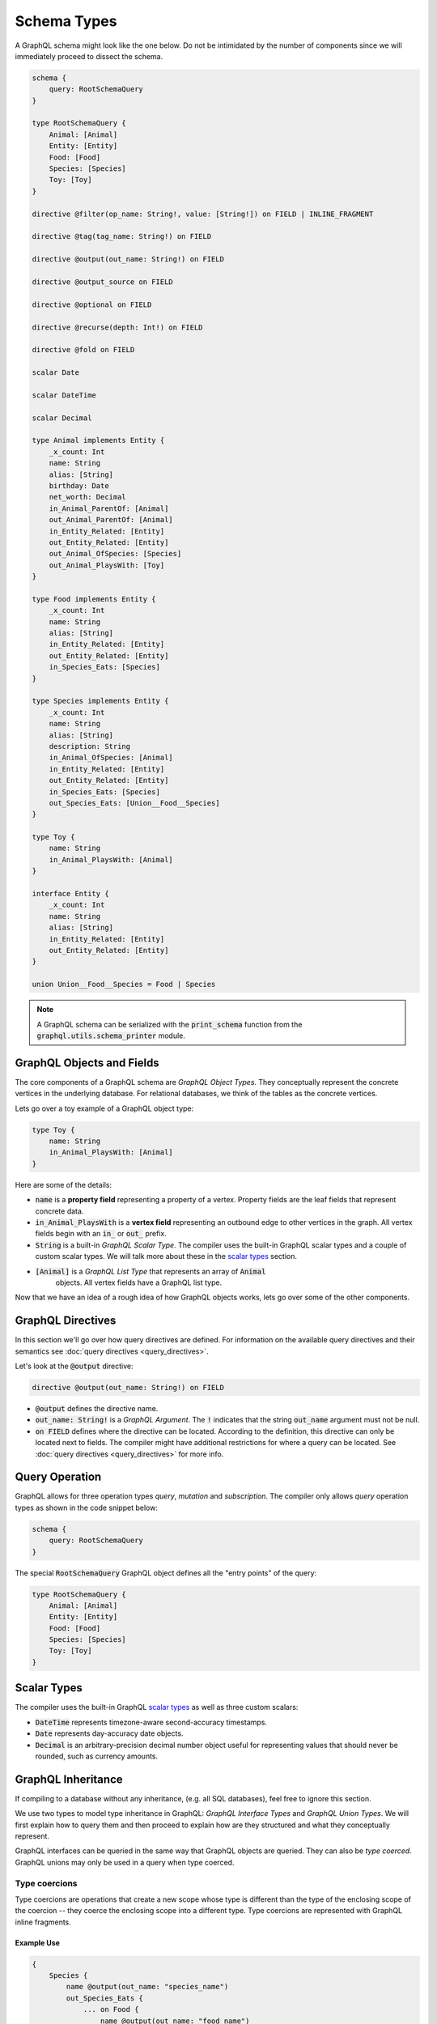 Schema Types
============

A GraphQL schema might look like the one below. Do not be intimidated by the number of components
since we will immediately proceed to dissect the schema.

.. TODO: Use a better "documentation" schema. I used a subset of the schema that we used in tests
   because it was the one referenced by all the queries in the Directives section and I can
   easily modify  the directives section so that it only includes types in this subset. However,
   it is  a bit more difficult to completely change what schema we are using for documentation.
   Though this schema is less than ideal for documentation. It is to large and some of types,
   like Entity, are not intuitive.

.. code::

    schema {
        query: RootSchemaQuery
    }

    type RootSchemaQuery {
        Animal: [Animal]
        Entity: [Entity]
        Food: [Food]
        Species: [Species]
        Toy: [Toy]
    }

    directive @filter(op_name: String!, value: [String!]) on FIELD | INLINE_FRAGMENT

    directive @tag(tag_name: String!) on FIELD

    directive @output(out_name: String!) on FIELD

    directive @output_source on FIELD

    directive @optional on FIELD

    directive @recurse(depth: Int!) on FIELD

    directive @fold on FIELD

    scalar Date

    scalar DateTime

    scalar Decimal

    type Animal implements Entity {
        _x_count: Int
        name: String
        alias: [String]
        birthday: Date
        net_worth: Decimal
        in_Animal_ParentOf: [Animal]
        out_Animal_ParentOf: [Animal]
        in_Entity_Related: [Entity]
        out_Entity_Related: [Entity]
        out_Animal_OfSpecies: [Species]
        out_Animal_PlaysWith: [Toy]
    }

    type Food implements Entity {
        _x_count: Int
        name: String
        alias: [String]
        in_Entity_Related: [Entity]
        out_Entity_Related: [Entity]
        in_Species_Eats: [Species]
    }

    type Species implements Entity {
        _x_count: Int
        name: String
        alias: [String]
        description: String
        in_Animal_OfSpecies: [Animal]
        in_Entity_Related: [Entity]
        out_Entity_Related: [Entity]
        in_Species_Eats: [Species]
        out_Species_Eats: [Union__Food__Species]
    }

    type Toy {
        name: String
        in_Animal_PlaysWith: [Animal]
    }

    interface Entity {
        _x_count: Int
        name: String
        alias: [String]
        in_Entity_Related: [Entity]
        out_Entity_Related: [Entity]
    }

    union Union__Food__Species = Food | Species


.. note::

    A GraphQL schema can be serialized with the :code:`print_schema` function from the
    :code:`graphql.utils.schema_printer` module.


GraphQL Objects and Fields
--------------------------

The core components of a GraphQL schema are *GraphQL Object Types*. They conceptually represent the
concrete vertices in the underlying database. For relational databases, we think of the tables as
the concrete vertices.

Lets go over a toy example of a GraphQL object type:

.. code::

    type Toy {
        name: String
        in_Animal_PlaysWith: [Animal]
    }

Here are some of the details:

- :code:`name` is a **property field** representing a property of a vertex. Property fields
  are the leaf fields that represent concrete data.
- :code:`in_Animal_PlaysWith` is a **vertex field** representing an outbound edge to other
  vertices in the graph. All vertex fields begin with an :code:`in_` or :code:`out_` prefix.
- :code:`String` is a built-in *GraphQL Scalar Type*. The compiler uses the built-in GraphQL
  scalar types and a couple of custom scalar types. We will talk more about these in the
  `scalar types <#scalar-types>`__ section.
- :code:`[Animal]` is a *GraphQL List Type* that represents an array of :code:`Animal`
   objects. All vertex fields have a GraphQL list type.

Now that we have an idea of a rough idea of how GraphQL objects works, lets go over some of the
other components.

GraphQL Directives
------------------

In this section we'll go over how query directives are defined. For information on the available
query directives and their semantics see :doc:`query directives <query_directives>`.

Let's look at the :code:`@output` directive:

.. code::

   directive @output(out_name: String!) on FIELD

- :code:`@output` defines the directive name.
- :code:`out_name: String!` is a *GraphQL Argument*. The :code:`!` indicates that the string
  :code:`out_name` argument must not be null.
- :code:`on FIELD` defines where the directive can be located. According to the definition, this
  directive can only be located next to fields. The compiler might have additional restrictions
  for where a query can be located. See :doc:`query directives <query_directives>` for more info.

Query Operation
---------------

GraphQL allows for three operation types *query*, *mutation* and *subscription*. The compiler
only allows *query* operation types as shown in the code snippet below:

.. code::

    schema {
        query: RootSchemaQuery
    }

The special :code:`RootSchemaQuery` GraphQL object defines all the "entry points" of the query:

.. code::

    type RootSchemaQuery {
        Animal: [Animal]
        Entity: [Entity]
        Food: [Food]
        Species: [Species]
        Toy: [Toy]
    }



Scalar Types
------------

The compiler uses the built-in GraphQL
`scalar types <https://graphql.org/learn/schema/#scalar-types>`__ as well as three custom scalars:

- :code:`DateTime` represents timezone-aware second-accuracy timestamps.
- :code:`Date` represents day-accuracy date objects.
- :code:`Decimal` is an arbitrary-precision decimal number object useful for representing values
  that should never be rounded, such as currency amounts.

GraphQL Inheritance
-------------------

If compiling to a database without any inheritance, (e.g. all SQL databases), feel free to
ignore this section.

We use two types to model type inheritance in GraphQL: *GraphQL Interface Types* and *GraphQL
Union Types*. We will first explain how to query them and then proceed to explain how are they
structured and what they conceptually represent.

GraphQL interfaces can be queried in the same way that GraphQL objects are queried. They can also
be *type coerced*. GraphQL unions may only be used in a query when type coerced.

Type coercions
~~~~~~~~~~~~~~

Type coercions are operations that create a new scope whose type is
different than the type of the enclosing scope of the coercion -- they
coerce the enclosing scope into a different type. Type coercions are
represented with GraphQL inline fragments.

Example Use
^^^^^^^^^^^

.. code::

    {
        Species {
            name @output(out_name: "species_name")
            out_Species_Eats {
                ... on Food {
                    name @output(out_name: "food_name")
                }
            }
        }
    }

Here, the :code:`out_Species_Eats` vertex field is of the
:code:`Union__Food__FoodOrSpecies__Species` union type. To proceed with the
query, the user must choose which of the types in the
:code:`Union__Food__FoodOrSpecies__Species` union to use. In this example,
:code:`... on Food` indicates that the :code:`Food` type was chosen, and any
vertices at that scope that are not of type :code:`Food` are filtered out
and discarded.

.. code::

    {
        Species {
            name @output(out_name: "species_name")
            out_Entity_Related {
                ... on Species {
                    name @output(out_name: "food_name")
                }
            }
        }
    }

In this query, the :code:`out_Entity_Related` is of :code:`Entity` type.
However, the query only wants to return results where the related entity
is a :code:`Species`, which :code:`... on Species` ensures is the case.

GraphQL Interface Types
~~~~~~~~~~~~~~~~~~~~~~~

GraphQL interfaces represent the abstract vertices of the underlying database.

.. code::

    interface Entity {
        _x_count: Int
        name: String
        alias: [String]
        in_Entity_Related: [Entity]
        out_Entity_Related: [Entity]
    }

GraphQL objects can *implement* interfaces, (as in the example below). If an object
implements an interface, then it means that the interface is a superclass of said object.

.. code::

    type Food implements Entity {
        _x_count: Int
        name: String
        alias: [String]
        in_Entity_Related: [Entity]
        out_Entity_Related: [Entity]
        in_Species_Eats: [Species]
    }

GraphQL Union Types and :code:`type_equivalence_hints`
~~~~~~~~~~~~~~~~~~~~~~~~~~~~~~~~~~~~~~~~~~~~~~~~~~~~~~

GraphQL does not support a notion of concrete inheritance, (GraphQL objects cannot inherit from
other GraphQL objects), which we need to be able to represent the schemas of certain databases
and emit the correct queries during compilation.

We use GraphQL unions along with the :code:`type_equivalence_hints` parameter, (which
signals an equivalence between a GraphQL union and a GraphQL object), to model concrete type
inheritance. Let's look at an example:

Suppose :code:`Food` and :code:`Species` are concrete types and :code:`Food` is a superclass of
:code:`Species`. Then during the schema info generation, the compiler would generate a type
representing the union of food or species:

.. code::

    union Union__Food__Species = Food | Species

The schema info generation function would also generate a entry in :code:`type_equivalence_hints`
mapping the :code:`Food` :code:`GraphQLObjectType` to the :code:`Union__Food__Species` the
:code:`GraphQLUnionType` to signify their equivalence.

.. note::

   :code:`GraphQLObjectType` and :code:`GraphQLObjectType` are python representations GraphQL
   types. All GraphQL types have an equivalent python representation.

Meta fields
-----------

\_\_typename
~~~~~~~~~~~~

The compiler supports the standard GraphQL meta field :code:`__typename`,
which returns the runtime type of the scope where the field is found.
Assuming the GraphQL schema matches the database's schema, the runtime
type will always be a subtype of (or exactly equal to) the static type
of the scope determined by the GraphQL type system. Below, we provide an
example query in which the runtime type is a subtype of the static type,
but is not equal to it.

The :code:`__typename` field is treated as a property field of type
:code:`String`, and supports all directives that can be applied to any other
property field.

Example Use
^^^^^^^^^^^

.. code::

    {
        Entity {
            __typename @output(out_name: "entity_type")
            name @output(out_name: "entity_name")
        }
    }

This query returns one row for each :code:`Entity` vertex. The scope in
which :code:`__typename` appears is of static type :code:`Entity`. However,
:code:`Animal` is a type of :code:`Entity`, as are :code:`Species`, :code:`Food`, and
others. Vertices of all subtypes of :code:`Entity` will therefore be
returned, and the :code:`entity_type` column that outputs the :code:`__typename`
field will show their runtime type: :code:`Animal`, :code:`Species`, :code:`Food`,
etc.

\_x\_count
~~~~~~~~~~

The :code:`_x_count` meta field is a non-standard meta field defined by the
GraphQL compiler that makes it possible to interact with the *number* of
elements in a scope marked :code:`@fold`. By applying directives like
:code:`@output` and :code:`@filter` to this meta field, queries can output the
number of elements captured in the :code:`@fold` and filter down results to
select only those with the desired fold sizes.

We use the :code:`_x_` prefix to signify that this is an extension meta
field introduced by the compiler, and not part of the canonical set of
GraphQL meta fields defined by the GraphQL specification. We do not use
the GraphQL standard double-underscore (:code:`__`) prefix for meta fields,
since all names with that prefix are `explicitly reserved and prohibited
from being
used <https://facebook.github.io/graphql/draft/#sec-Reserved-Names>`__
in directives, fields, or any other artifacts.

.. TODO: Add a more specific link below to point to the fold directives.

Example Use
^^^^^^^^^^^

Since the :code:`_x_count` field can only be used with the :code:`@fold` please see :doc:`@fold
<query_directives>` for an example use.
